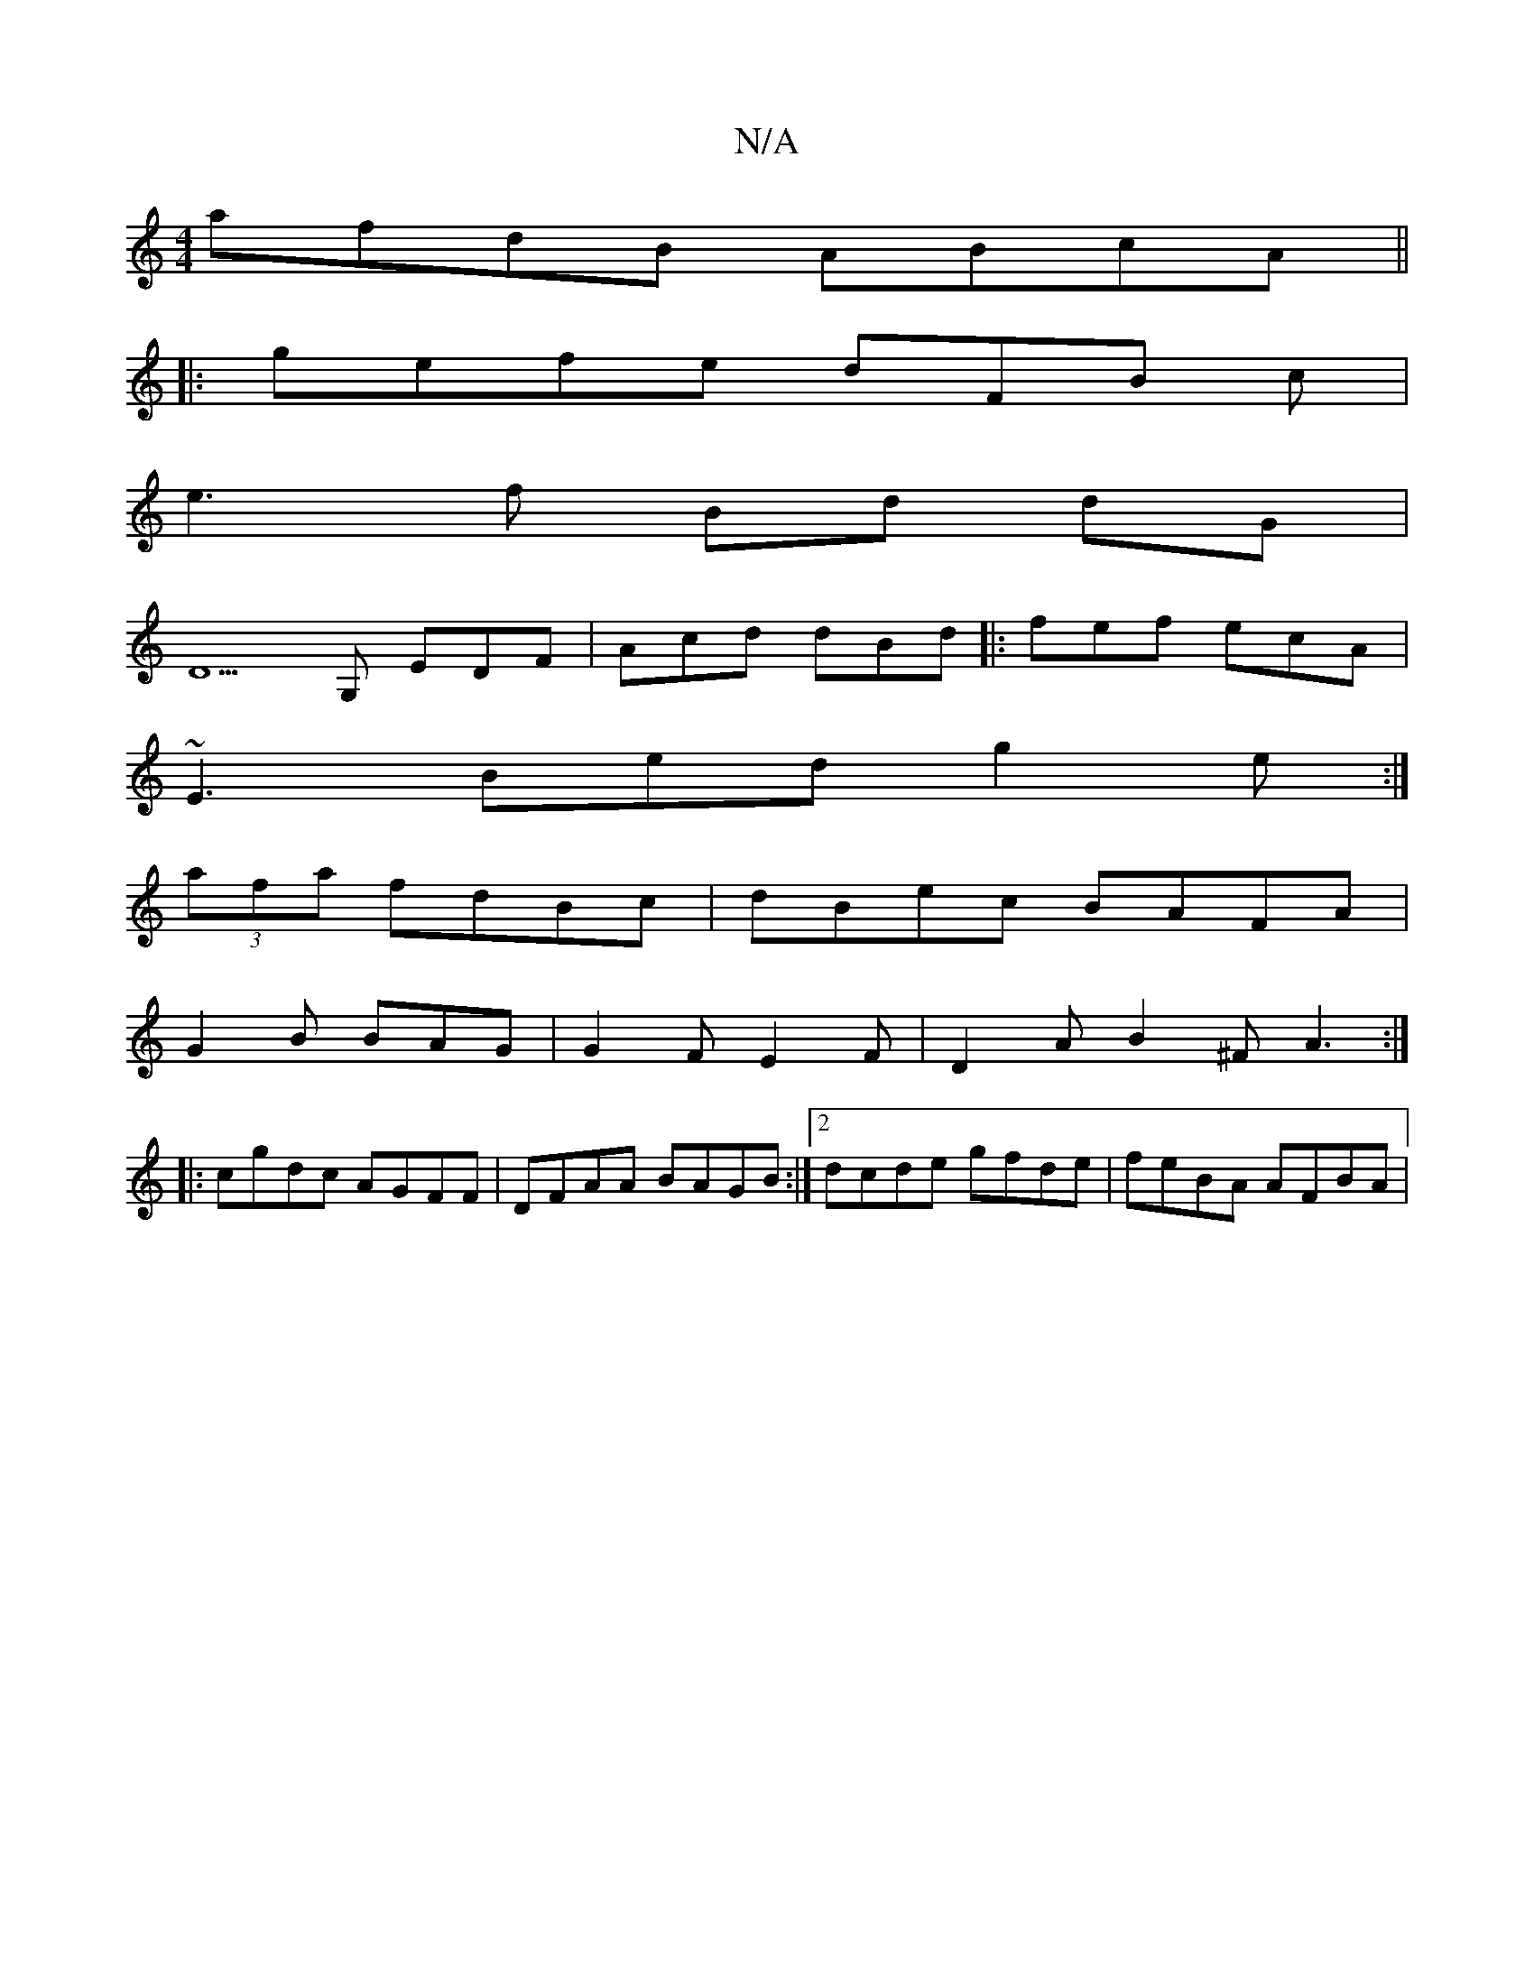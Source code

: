 X:1
T:N/A
M:4/4
R:N/A
K:Cmajor
afdB ABcA ||
|: gefe dFB c |
e3 f Bd dG |
D5G, EDF | Acd dBd |: fef ecA | 
~E3 Bed g2e :|
(3afa fdBc | dBec BAFA |
G2 B BAG | G2F E2F | D2 A B2^F A3:|
|: cgdc AGFF | DFAA BAGB :|2 dcde gfde|feBA AFBA|